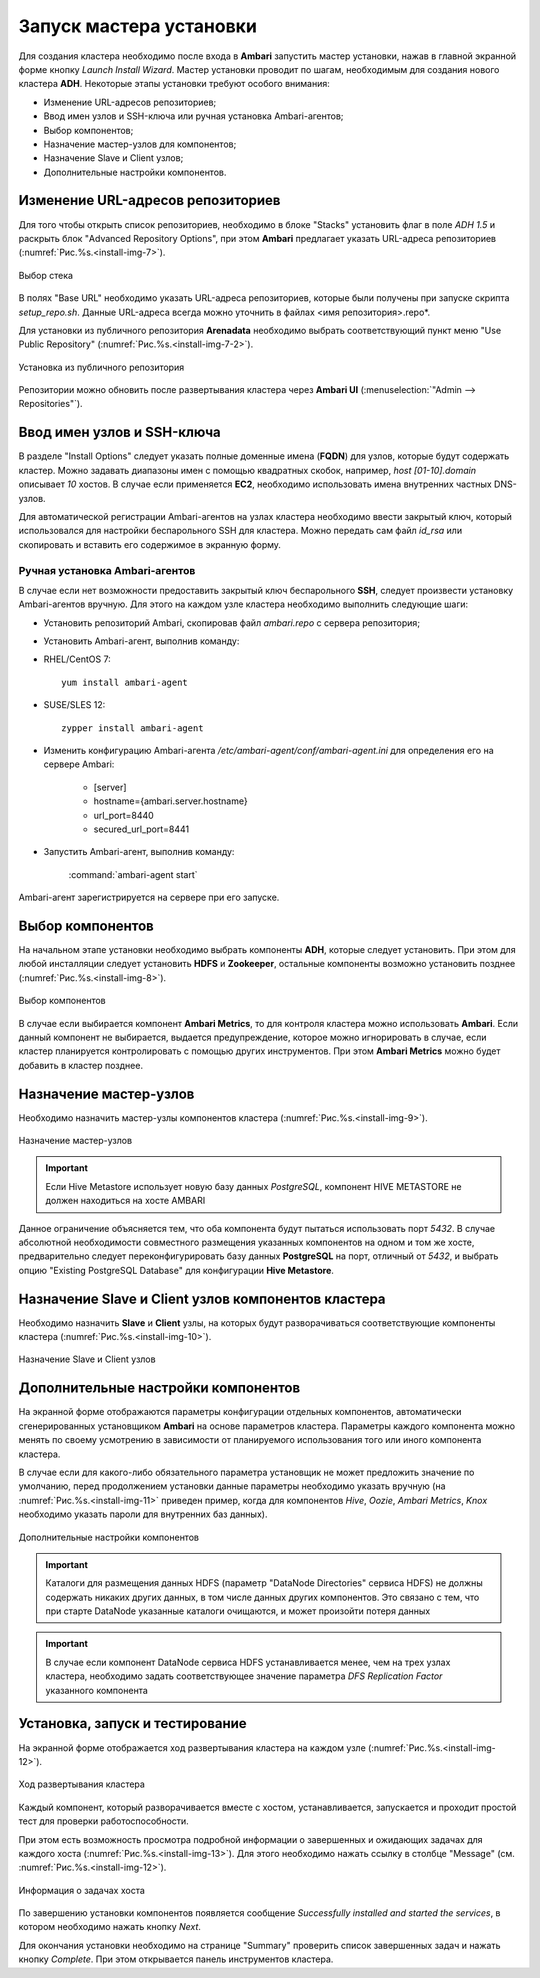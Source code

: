 Запуск мастера установки
------------------------

Для создания кластера необходимо после входа в **Ambari** запустить мастер установки, нажав в главной экранной форме кнопку *Launch Install Wizard*. Мастер установки проводит по шагам, необходимым для создания нового кластера **ADH**. Некоторые этапы установки требуют особого внимания:


+ Изменение URL-адресов репозиториев;
+ Ввод имен узлов и SSH-ключа или ручная установка Ambari-агентов;
+ Выбор компонентов;
+ Назначение мастер-узлов для компонентов;
+ Назначение Slave и Client узлов;
+ Дополнительные настройки компонентов.



Изменение URL-адресов репозиториев
^^^^^^^^^^^^^^^^^^^^^^^^^^^^^^^^^^


Для того чтобы открыть список репозиториев, необходимо в блоке "Stacks" установить флаг в поле *ADH 1.5* и раскрыть блок "Advanced Repository Options", при этом **Ambari** предлагает указать URL-адреса репозиториев (:numref:`Рис.%s.<install-img-7>`).

.. _install-img-7:

.. figure:: imgs/install_pic7.jpg
   :align: center

   Выбор стека


В полях "Base URL" необходимо указать URL-адреса репозиториев, которые были получены при запуске скрипта *setup_repo.sh*. Данные URL-адреса всегда можно уточнить в файлах <имя репозитория>.repo*.

Для установки из публичного репозитория **Arenadata** необходимо выбрать соответствующий пункт меню "Use Public Repository" (:numref:`Рис.%s.<install-img-7-2>`).

.. _install-img-7-2:

.. figure:: imgs/install_pic7-2.jpg
   :align: center

   Установка из публичного репозитория

Репозитории можно обновить после развертывания кластера через **Ambari UI** (:menuselection:`"Admin --> Repositories"`).


Ввод имен узлов и SSH-ключа
^^^^^^^^^^^^^^^^^^^^^^^^^^^^


В разделе "Install Options" следует указать полные доменные имена (**FQDN**) для узлов, которые будут содержать кластер. Можно задавать диапазоны имен с помощью квадратных скобок, например, *host [01-10].domain* описывает *10* хостов. В случае если применяется **EC2**, необходимо использовать имена внутренних частных DNS-узлов.

Для автоматической регистрации Ambari-агентов на узлах кластера необходимо ввести закрытый ключ, который использовался для настройки
беспарольного SSH для кластера. Можно передать сам файл *id_rsa* или скопировать и вставить его содержимое в экранную форму.



Ручная установка Ambari-агентов
~~~~~~~~~~~~~~~~~~~~~~~~~~~~~~~


В случае если нет возможности предоставить закрытый ключ беспарольного **SSH**, следует произвести установку Ambari-агентов вручную. Для этого на каждом узле кластера необходимо выполнить следующие шаги:


+ Установить репозиторий Ambari, скопировав файл *ambari.repo* с сервера репозитория;
+ Установить Ambari-агент, выполнив команду:

+ RHEL/CentOS 7:
  ::

   yum install ambari-agent

+ SUSE/SLES 12:
  ::

   zypper install ambari-agent


+ Изменить конфигурацию Ambari-агента */etc/ambari-agent/conf/ambari-agent.ini* для определения его на сервере Ambari:

    + [server]
    + hostname={ambari.server.hostname}
    + url_port=8440
    + secured_url_port=8441


+ Запустить Ambari-агент, выполнив команду:

    :command:`ambari-agent start`

Ambari-агент зарегистрируется на сервере при его запуске.



Выбор компонентов
^^^^^^^^^^^^^^^^^

На начальном этапе установки необходимо выбрать компоненты **ADH**, которые следует установить. При этом для любой инсталляции следует установить **HDFS** и **Zookeeper**, остальные компоненты возможно установить позднее (:numref:`Рис.%s.<install-img-8>`).

.. _install-img-8:

.. figure:: imgs/install_pic8.jpg
   :align: center

   Выбор компонентов


В случае если выбирается компонент **Ambari Metrics**, то для контроля кластера можно использовать **Ambari**. Если данный компонент не выбирается, выдается предупреждение, которое можно игнорировать в случае, если кластер планируется контролировать с помощью других инструментов. При этом **Ambari Metrics** можно будет добавить в кластер позднее.



Назначение мастер-узлов
^^^^^^^^^^^^^^^^^^^^^^^

Необходимо назначить мастер-узлы компонентов кластера (:numref:`Рис.%s.<install-img-9>`).

.. _install-img-9:

.. figure:: imgs/install_pic9.jpg
   :align: center

   Назначение мастер-узлов

.. important:: Если Hive Metastore использует новую базу данных *PostgreSQL*, компонент HIVE METASTORE не должен находиться на хосте AMBARI

Данное ограничение объясняется тем, что оба компонента будут пытаться использовать порт *5432*. В случае абсолютной необходимости совместного размещения указанных компонентов на одном и том же хосте, предварительно следует переконфигурировать базу данных **PostgreSQL** на порт, отличный от *5432*, и выбрать опцию "Existing PostgreSQL Database" для конфигурации **Hive Metastore**.



Назначение Slave и Client узлов компонентов кластера
^^^^^^^^^^^^^^^^^^^^^^^^^^^^^^^^^^^^^^^^^^^^^^^^^^^^

Необходимо назначить **Slave** и **Client** узлы, на которых будут разворачиваться соответствующие компоненты кластера (:numref:`Рис.%s.<install-img-10>`).

.. _install-img-10:

.. figure:: imgs/install_pic10.jpg
   :align: center

   Назначение Slave и Client узлов



Дополнительные настройки компонентов
^^^^^^^^^^^^^^^^^^^^^^^^^^^^^^^^^^^^

На экранной форме отображаются параметры конфигурации отдельных компонентов, автоматически сгенерированных установщиком **Ambari** на основе параметров кластера. Параметры каждого компонента можно менять по своему усмотрению в зависимости от планируемого использования того или иного компонента кластера.

В случае если для какого-либо обязательного параметра установщик не может предложить значение по умолчанию, перед продолжением установки
данные параметры необходимо указать вручную (на :numref:`Рис.%s.<install-img-11>` приведен пример, когда для компонентов *Hive*, *Oozie*, *Ambari Metrics*, *Knox* необходимо указать пароли для внутренних баз данных).

.. _install-img-11:

.. figure:: imgs/install_pic11.jpg
   :align: center

   Дополнительные настройки компонентов


.. important:: Каталоги для размещения данных HDFS (параметр "DataNode Directories" сервиса HDFS) не должны содержать никаких других данных, в том числе данных других компонентов. Это связано с тем, что при старте DataNode указанные каталоги очищаются, и может произойти потеря данных


.. important:: В случае если компонент DataNode сервиса HDFS устанавливается менее, чем на трех узлах кластера, необходимо задать соответствующее значение параметра *DFS Replication Factor* указанного компонента


Установка, запуск и тестирование
^^^^^^^^^^^^^^^^^^^^^^^^^^^^^^^^

На экранной форме отображается ход развертывания кластера на каждом узле (:numref:`Рис.%s.<install-img-12>`).


.. _install-img-12:

.. figure:: imgs/install_pic12.jpg
   :align: center

   Ход развертывания кластера


Каждый компонент, который разворачивается вместе с хостом, устанавливается, запускается и проходит простой тест для проверки
работоспособности.

При этом есть возможность просмотра подробной информации о завершенных и ожидающих задачах для каждого хоста (:numref:`Рис.%s.<install-img-13>`). Для этого необходимо нажать ссылку в столбце "Message" (см. :numref:`Рис.%s.<install-img-12>`).

.. _install-img-13:

.. figure:: imgs/install_pic13.jpg
   :align: center

   Информация о задачах хоста


По завершению установки компонентов появляется сообщение *Successfully installed and started the services*, в котором необходимо нажать кнопку *Next*.

Для окончания установки необходимо на странице "Summary" проверить список завершенных задач и нажать кнопку *Complete*. При этом
открывается панель инструментов кластера.
